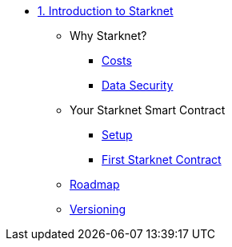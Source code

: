 * xref:index.adoc[1. Introduction to Starknet]
    ** Why Starknet?
        *** xref:compute_costs.adoc[Costs]
        *** xref:data_security.adoc[Data Security]
    ** Your Starknet Smart Contract
        *** xref:environment_setup.adoc[Setup]
        *** xref:first_contract.adoc[First Starknet Contract]
    ** xref:roadmap.adoc[Roadmap]
    ** xref:compatibility.adoc[Versioning]
        

